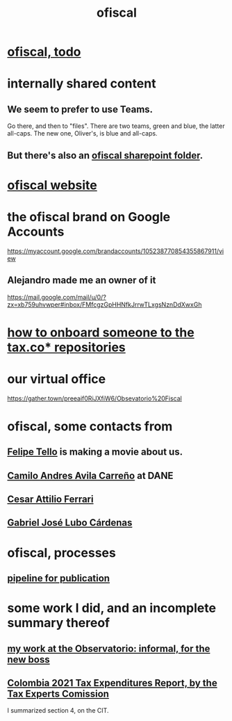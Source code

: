 :PROPERTIES:
:ID:       b5b1e9a8-12ab-4f46-8d3a-59202df8a57a
:END:
#+title: ofiscal
* [[id:cb1bb067-d8cc-48d2-ad90-60ba4308adf8][ofiscal, todo]]
* internally shared content
** We seem to prefer to use Teams.
   Go there, and then to "files".
   There are two teams, green and blue, the latter all-caps.
   The new one, Oliver's, is blue and all-caps.
** But there's also an [[id:4df2bfcf-e5d4-482f-b2b3-f93659f61e80][ofiscal sharepoint folder]].
* [[id:b162f515-3010-4e3f-b39a-eba879b839dd][ofiscal website]]
* the ofiscal brand on Google Accounts
  https://myaccount.google.com/brandaccounts/105238770854355867911/view
** Alejandro made me an owner of it
   https://mail.google.com/mail/u/0/?zx=xb759uhvwper#inbox/FMfcgzGpHHNfkJrrwTLxgsNznDdXwxGh
* [[id:a4c4ce8d-fe87-4f66-91dc-b1cade8c1f08][how to onboard someone to the tax.co* repositories]]
* our virtual office
  https://gather.town/preeaif0RiJXfiW6/Obsevatorio%20Fiscal
* ofiscal, some contacts from
** [[id:c392a730-16c4-464f-8d26-501a0a4ebf06][Felipe Tello]] is making a movie about us.
** [[id:4fec30a7-6b55-4265-98f5-127374a65ed3][Camilo Andres Avila Carreño]] at DANE
** [[id:8606b159-7e0b-467c-8c2a-c5e2f2653662][Cesar Attilio Ferrari]]
** [[id:2cc322dd-f644-41ef-b2da-3032127a37b2][Gabriel José Lubo Cárdenas]]
* ofiscal, processes
** [[id:3478dbef-feca-4776-858a-63e59b8efe83][pipeline for publication]]
* some work I did, and an incomplete summary thereof
** [[id:cc06cc2e-b6a7-4110-98d7-0adf9a75b170][my work at the Observatorio: informal, for the new boss]]
** [[id:37557bc3-593e-4288-99ec-69e6107b2ff8][Colombia 2021 Tax Expenditures Report, by the Tax Experts Comission]]
   I summarized section 4, on the CIT.
